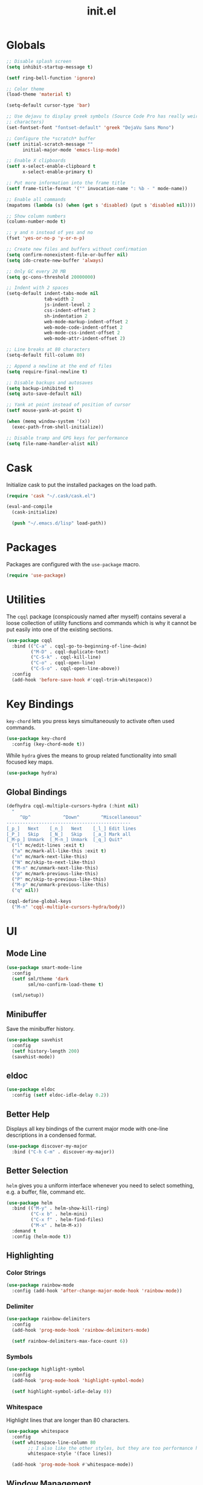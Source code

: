 #+TITLE: init.el
#+PROPERTY: header-args :tangle yes :results silent

* Globals
#+BEGIN_SRC emacs-lisp
  ;; Disable splash screen
  (setq inhibit-startup-message t)

  (setf ring-bell-function 'ignore)

  ;; Color theme
  (load-theme 'material t)

  (setq-default cursor-type 'bar)

  ;; Use dejavu to display greek symbols (Source Code Pro has really weird greek
  ;; characters)
  (set-fontset-font "fontset-default" 'greek "DejaVu Sans Mono")

  ;; Configure the *scratch* buffer
  (setf initial-scratch-message ""
        initial-major-mode 'emacs-lisp-mode)

  ;; Enable X clipboards
  (setf x-select-enable-clipboard t
        x-select-enable-primary t)

  ;; Put more information into the frame title
  (setf frame-title-format '("" invocation-name ": %b - " mode-name))

  ;; Enable all commands
  (mapatoms (lambda (s) (when (get s 'disabled) (put s 'disabled nil))))

  ;; Show column numbers
  (column-number-mode t)

  ;; y and n instead of yes and no
  (fset 'yes-or-no-p 'y-or-n-p)

  ;; Create new files and buffers without confirmation
  (setq confirm-nonexistent-file-or-buffer nil)
  (setq ido-create-new-buffer 'always)

  ;; Only GC every 20 MB
  (setq gc-cons-threshold 20000000)

  ;; Indent with 2 spaces
  (setq-default indent-tabs-mode nil
                tab-width 2
                js-indent-level 2
                css-indent-offset 2
                sh-indentation 2
                web-mode-markup-indent-offset 2
                web-mode-code-indent-offset 2
                web-mode-css-indent-offset 2
                web-mode-attr-indent-offset 2)

  ;; Line breaks at 80 characters
  (setq-default fill-column 80)

  ;; Append a newline at the end of files
  (setq require-final-newline t)

  ;; Disable backups and autosaves
  (setq backup-inhibited t)
  (setq auto-save-default nil)

  ;; Yank at point instead of position of cursor
  (setf mouse-yank-at-point t)

  (when (memq window-system '(x))
    (exec-path-from-shell-initialize))

  ;; Disable tramp and GPG keys for performance
  (setq file-name-handler-alist nil)
#+END_SRC

* Cask

Initialize cask to put the installed packages on the load path.

#+BEGIN_SRC emacs-lisp
  (require 'cask "~/.cask/cask.el")

  (eval-and-compile
    (cask-initialize)

    (push "~/.emacs.d/lisp" load-path))
#+END_SRC

* Packages

Packages are configured with the ~use-package~ macro.

#+BEGIN_SRC emacs-lisp
  (require 'use-package)
#+END_SRC

* Utilities

The ~cqql~ package (conspicously named after myself) contains several a loose
collection of utility functions and commands which is why it cannot be put
easily into one of the existing sections.

#+BEGIN_SRC emacs-lisp
  (use-package cqql
    :bind (("C-a" . cqql-go-to-beginning-of-line-dwim)
           ("M-D" . cqql-duplicate-text)
           ("C-S-k" . cqql-kill-line)
           ("C-o" . cqql-open-line)
           ("C-S-o" . cqql-open-line-above))
    :config
    (add-hook 'before-save-hook #'cqql-trim-whitespace))
#+END_SRC

* Key Bindings

~key-chord~ lets you press keys simultaneously to activate often used commands.

#+BEGIN_SRC emacs-lisp
  (use-package key-chord
    :config (key-chord-mode t))
#+END_SRC

While ~hydra~ gives the means to group related functionality into small focused
key maps.

#+BEGIN_SRC emacs-lisp
  (use-package hydra)
#+END_SRC

** Global Bindings

#+BEGIN_SRC emacs-lisp
  (defhydra cqql-multiple-cursors-hydra (:hint nil)
    "
       ^Up^            ^Down^        ^Miscellaneous^
  ----------------------------------------------
  [_p_]   Next    [_n_]   Next    [_l_] Edit lines
  [_P_]   Skip    [_N_]   Skip    [_a_] Mark all
  [_M-p_] Unmark  [_M-n_] Unmark  [_q_] Quit"
    ("l" mc/edit-lines :exit t)
    ("a" mc/mark-all-like-this :exit t)
    ("n" mc/mark-next-like-this)
    ("N" mc/skip-to-next-like-this)
    ("M-n" mc/unmark-next-like-this)
    ("p" mc/mark-previous-like-this)
    ("P" mc/skip-to-previous-like-this)
    ("M-p" mc/unmark-previous-like-this)
    ("q" nil))

  (cqql-define-global-keys
    ("M-n" 'cqql-multiple-cursors-hydra/body))
#+END_SRC

* UI

** Mode Line

#+BEGIN_SRC emacs-lisp
  (use-package smart-mode-line
    :config
    (setf sml/theme 'dark
          sml/no-confirm-load-theme t)

    (sml/setup))
#+END_SRC

** Minibuffer

Save the minibuffer history.

#+BEGIN_SRC emacs-lisp
  (use-package savehist
    :config
    (setf history-length 200)
    (savehist-mode))
#+END_SRC

** eldoc

#+BEGIN_SRC emacs-lisp
  (use-package eldoc
    :config (setf eldoc-idle-delay 0.2))
#+END_SRC

** Better Help

Displays all key bindings of the current major mode with one-line descriptions
in a condensed format.

#+BEGIN_SRC emacs-lisp
  (use-package discover-my-major
    :bind ("C-h C-m" . discover-my-major))
#+END_SRC

** Better Selection

~helm~ gives you a uniform interface whenever you need to select something,
e.g. a buffer, file, command etc.

#+BEGIN_SRC emacs-lisp
  (use-package helm
    :bind (("M-y" . helm-show-kill-ring)
           ("C-x b" . helm-mini)
           ("C-x f" . helm-find-files)
           ("M-x" . helm-M-x))
    :demand t
    :config (helm-mode t))
#+END_SRC

** Highlighting

*** Color Strings

#+BEGIN_SRC emacs-lisp
  (use-package rainbow-mode
    :config (add-hook 'after-change-major-mode-hook 'rainbow-mode))
#+END_SRC

*** Delimiter

#+BEGIN_SRC emacs-lisp
  (use-package rainbow-delimiters
    :config
    (add-hook 'prog-mode-hook 'rainbow-delimiters-mode)

    (setf rainbow-delimiters-max-face-count 6))
#+END_SRC

*** Symbols

#+BEGIN_SRC emacs-lisp
  (use-package highlight-symbol
    :config
    (add-hook 'prog-mode-hook 'highlight-symbol-mode)

    (setf highlight-symbol-idle-delay 0))
#+END_SRC

*** Whitespace

Highlight lines that are longer than 80 characters.

#+BEGIN_SRC emacs-lisp
  (use-package whitespace
    :config
    (setf whitespace-line-column 80
          ;; I also like the other styles, but they are too performance heavy
          whitespace-style '(face lines))

    (add-hook 'prog-mode-hook #'whitespace-mode))
#+END_SRC

** Window Management

#+BEGIN_SRC emacs-lisp
  (use-package shackle
    :config
    (setq shackle-rules '(("*magit-commit*" :select nil)
                          ("\*Flycheck.+\*" :select nil :regexp t)
                          ("\*ag.+\*" :select t :regexp t)
                          (t :select t)))

    (shackle-mode))
#+END_SRC

#+BEGIN_SRC emacs-lisp
  (use-package ace-window
    :bind ("M-i" . ace-window))
#+END_SRC

** Buffer Management

#+BEGIN_SRC emacs-lisp
  (use-package ibuffer
    :bind ("C-x C-b" . ibuffer))
#+END_SRC

#+BEGIN_SRC emacs-lisp
  (use-package uniquify
    :config (setf uniquify-buffer-name-style 'forward
                  uniquify-strip-common-suffix t))
#+END_SRC

** File Management

#+BEGIN_SRC emacs-lisp
  (defun cqql-dired-jump-to-first-file ()
    (interactive)
    (goto-char (point-min))
    (dired-next-line 4))

  (defun cqql-dired-jump-to-last-file ()
    (interactive)
    (goto-char (point-max))
    (dired-next-line -1))

  (use-package dired
    :config
    (setf dired-listing-switches "-lahv")

    (define-key dired-mode-map
      [remap beginning-of-buffer] 'cqql-dired-jump-to-first-file)

    (define-key dired-mode-map
      [remap end-of-buffer] 'cqql-dired-jump-to-last-file))
#+END_SRC

~dired-jump~ from ~dired-x~ is probably my most used ~dired~ command.

#+BEGIN_SRC emacs-lisp
  (use-package dired-x)
#+END_SRC

** Project Management

#+BEGIN_SRC emacs-lisp
  (use-package projectile
    :bind ("C-x C-f" . helm-projectile)
    :init
    (setq projectile-keymap-prefix (kbd "C-x p"))
    :config
    (require 'helm-projectile)

    (projectile-global-mode)

    (helm-projectile-toggle 1))
#+END_SRC

* Editing

** SmartParens

#+BEGIN_SRC emacs-lisp
  (use-package smartparens
    :config
    (require 'smartparens-config)

    (cqql-define-keys smartparens-mode-map
      ("C-M-f" 'sp-forward-sexp)
      ("C-M-S-f" 'sp-next-sexp)
      ("C-M-b" 'sp-backward-sexp)
      ("C-M-S-b" 'sp-previous-sexp)
      ("C-M-n" 'sp-down-sexp)
      ("C-M-S-n" 'sp-backward-down-sexp)
      ("C-M-p" 'sp-up-sexp)
      ("C-M-S-p" 'sp-backward-up-sexp)
      ("C-M-a" 'sp-beginning-of-sexp)
      ("C-M-e" 'sp-end-of-sexp)
      ("C-M-k" 'sp-kill-sexp)
      ("C-M-S-k" 'sp-backward-kill-sexp)
      ("C-M-w" 'sp-copy-sexp)
      ("C-M-t" 'sp-transpose-sexp)
      ("C-M-h" 'sp-backward-slurp-sexp)
      ("C-M-S-h" 'sp-backward-barf-sexp)
      ("C-M-l" 'sp-forward-slurp-sexp)
      ("C-M-S-l" 'sp-forward-barf-sexp)
      ("C-M-j" 'sp-splice-sexp)
      ("C-M-S-j" 'sp-raise-sexp))

    (smartparens-global-mode t)
    (smartparens-strict-mode t)
    (show-smartparens-global-mode t))
#+END_SRC

** Region

#+BEGIN_SRC emacs-lisp
  (use-package wrap-region
    :config (wrap-region-global-mode t))

  (use-package expand-region
    :bind (("M-m" . er/expand-region)
           ("M-M" . er/contract-region))
    :config
    (cqql-after-load 'latex-mode
      (require 'latex-mode-expansions)))
#+END_SRC

** Moving Text

#+BEGIN_SRC emacs-lisp
  (use-package move-text
    :bind (("C-S-p" . move-text-up)
           ("C-S-n" . move-text-down)))
#+END_SRC

** Replacing

Gives you a visual preview at the point of replacement.

#+BEGIN_SRC emacs-lisp
  (use-package visual-regexp
    :bind (("M-3" . vr/replace)
           ("M-#" . vr/query-replace)))
#+END_SRC

** Navigation

Quickly move to every word and character on screen.

#+BEGIN_SRC emacs-lisp
  (use-package avy
    :bind (("M-s" . avy-goto-word-or-subword-1)
           ("M-S" . avy-goto-char-2)))
#+END_SRC

Filter lines by regular expression before jumping there.

#+BEGIN_SRC emacs-lisp
  (use-package helm-swoop
    :bind ("M-o" . helm-swoop)
    :config
    (bind-key "M-o" 'helm-multi-swoop-all-from-helm-swoop helm-swoop-map))
#+END_SRC

* Code Intelligence

** Auto-Completion

#+BEGIN_SRC emacs-lisp
  (use-package company
    :bind ("C-M-SPC" . company-complete)
    :init
    (setf company-idle-delay 0
          company-minimum-prefix-length 2
          company-show-numbers t
          company-selection-wrap-around t
          company-backends (list #'company-css
                                 #'company-clang
                                 #'company-capf
                                 (list #'company-dabbrev-code
                                       #'company-keywords)
                                 #'company-files
                                 #'company-dabbrev))
    :config
    (global-company-mode t))

  (use-package company-dabbrev
    :init
    (setf company-dabbrev-ignore-case 'keep-prefix
          company-dabbrev-ignore-invisible t
          company-dabbrev-downcase nil))
#+END_SRC

** Complete from elsewhere

#+BEGIN_SRC emacs-lisp
  (use-package hippie-exp
    :bind ("M-/" . hippie-expand)
    :init
    (setf hippie-expand-try-functions-list
          '(try-expand-dabbrev-visible
            try-expand-dabbrev
            try-expand-dabbrev-all-buffers
            try-expand-line
            try-complete-lisp-symbol)))
#+END_SRC

** Snippets

#+BEGIN_SRC emacs-lisp
  (use-package yasnippet
    :config
    (bind-key ";" 'yas-expand yas-minor-mode-map)
    (bind-key "<tab>" nil yas-minor-mode-map)
    (bind-key "TAB" nil yas-minor-mode-map)

    (setq yas-fallback-behavior 'call-other-command)

    ;; Don't append newlines to snippet files
    (add-hook 'snippet-mode (lambda () (setq require-final-newline nil)))

    (setf yas-snippet-dirs '("~/.emacs.d/snippets"))

    (yas-global-mode t))
#+END_SRC

* Integrations

** git

#+BEGIN_SRC emacs-lisp
  (use-package magit
    :bind (("<f2>" . magit-status)
           ("C-c g b" . magit-blame)
           ("C-c g l" . magit-log-buffer-file))
    :init
    (setq magit-last-seen-setup-instructions "1.4.0"
          magit-commit-ask-to-stage nil
          magit-push-always-verify nil))

  (use-package git-timemachine
    :bind ("C-c g t" . git-timemachine))
#+END_SRC

** ag

#+BEGIN_SRC emacs-lisp
  (use-package ag
    :bind (("C-c a" . ag-project-regexp)
           ("C-c M-a" . ag-regexp))
    :config
    ;; Search in hidden files
    (add-to-list 'ag-arguments "--hidden")

    ;; Highlight matches
    (setf ag-highlight-search t))
#+END_SRC

** dict.cc

#+BEGIN_SRC emacs-lisp
  (use-package dictcc
    :bind ("C-c d" . dictcc))
#+END_SRC

* Programming Languages

** Python

#+BEGIN_SRC emacs-lisp
  (defun cqql-isort-current-buffer ()
    "Apply isort to the current python buffer."
    (interactive)
    (call-process "isort" nil nil nil (buffer-file-name))
    (revert-buffer t t))

  (use-package python
    :config
    (bind-key "C-c p i" #'cqql-isort-current-buffer python-mode-map)

    (when (executable-find "ipython")
      (setq python-shell-interpreter "ipython"))

    (add-hook 'python-mode-hook 'eldoc-mode)
    (add-hook 'python-mode-hook 'subword-mode))

  (use-package py-yapf
    :config
    (add-hook 'python-mode-hook #'py-yapf-enable-on-save))

  (use-package anaconda-mode
    :config
    (add-hook 'python-mode-hook 'anaconda-mode))

  (defun cqql-use-company-anaconda ()
    "Active the company-anaconda backend."
    (add-to-list 'company-backends 'company-anaconda))

  (use-package company-anaconda
    :config
    (add-hook 'python-mode-hook 'cqql-use-company-anaconda))
#+END_SRC

** Haskell

#+BEGIN_SRC emacs-lisp
  (use-package haskell-mode
    :config (add-hook 'haskell-mode-hook 'structured-haskell-mode))
#+END_SRC

** Emacs Lisp

#+BEGIN_SRC emacs-lisp
  (defun cqql-run-all-ert-tests ()
    "Run all ert tests defined."
    (interactive)
    (ert t))

  (use-package macrostep)

  (use-package lisp-mode
    :mode ("Cask\\'" . emacs-lisp-mode)
    :config
    (bind-key "C-h C-f" 'find-function emacs-lisp-mode-map)
    (bind-key "C-c e t" 'cqql-run-all-ert-tests emacs-lisp-mode-map)
    (bind-key "C-c e b" 'eval-buffer emacs-lisp-mode-map)
    (bind-key "C-c e m" 'macrostep-expand emacs-lisp-mode-map)

    (add-hook 'emacs-lisp-mode-hook 'eldoc-mode)
    (add-hook 'emacs-lisp-mode-hook 'flycheck-mode)
    (add-hook 'emacs-lisp-mode-hook 'smartparens-strict-mode))
#+END_SRC

** Clojure

#+BEGIN_SRC emacs-lisp
  (use-package clojure-mode
    :config
    (require 'cider-eldoc)

    (add-hook 'clojure-mode-hook 'cider-mode)
    (add-hook 'clojure-mode-hook 'cider-turn-on-eldoc-mode)
    (add-hook 'clojure-mode-hook 'smartparens-strict-mode))
#+END_SRC

** javascript

#+BEGIN_SRC emacs-lisp
  (use-package js2-mode
    :mode (("\\.js\\'" . js2-mode) ("\\.jsx\\'" . js2-mode))
    :interpreter "node"
    :config
    (require 'js2-refactor)

    (setq-default js2-basic-offset 2)
    (setf js2-highlight-level 3
          js2-include-node-externs t)

    (js2r-add-keybindings-with-prefix "C-c r")

    (add-hook 'js2-mode-hook 'subword-mode))
#+END_SRC

** C/C++

#+BEGIN_SRC emacs-lisp
  (use-package c++-mode
    :mode "\\.h\\'"
    :config
    (add-hook 'c++-mode-hook #'subword-mode))
#+END_SRC

*** Style Guide

#+BEGIN_SRC emacs-lisp
  (use-package google-c-style
    :demand t
    :config
    (add-hook 'c-mode-common-hook #'google-set-c-style))
#+END_SRC

*** Build Tools

#+BEGIN_SRC emacs-lisp
  (use-package cmake-mode)
#+END_SRC

** Shell

#+BEGIN_SRC emacs-lisp
  (use-package sh-script
    :mode ("PKGBUILD\\'" . sh-mode)
    :config  (setq-default sh-basic-offset 2))
#+END_SRC

* Text Formats

** LaTeX

#+BEGIN_SRC emacs-lisp
  (use-package tex-mode
    :mode ("\\.tex\\'" . LaTeX-mode)
    :config
    ;; Workaround for smartparens overwriting `
    (require 'smartparens-latex)

    (require 'latex)
    (require 'tex-site)
    (require 'preview)

    (add-hook 'LaTeX-mode-hook 'TeX-source-correlate-mode)
    (add-hook 'LaTeX-mode-hook 'LaTeX-math-mode)
    (add-hook 'LaTeX-mode-hook 'TeX-PDF-mode)

    (add-hook 'LaTeX-mode-hook (lambda () (setq word-wrap t)))

    (add-hook 'LaTeX-mode-hook
              (lambda ()
                (setq TeX-electric-sub-and-superscript t
                      TeX-save-query nil
                      TeX-view-program-selection '((output-pdf "Okular"))
                      ;; Otherwise minted can't find pygments
                      TeX-command-extra-options "-shell-escape"))))
#+END_SRC

** org

#+BEGIN_SRC emacs-lisp
  (defun cqql-open-notes-file ()
    "Open the default org file."
    (interactive)
    (find-file (concat org-directory
                       "/"
                       org-default-notes-file)))

  (use-package org
    :init
    (setf org-directory "~/notes"
          org-agenda-files (list org-directory)
          org-default-notes-file "notes.org"
          org-crypt-key nil
          org-tags-exclude-from-inheritance (list "crypt")
          org-startup-indented t
          org-M-RET-may-split-line nil
          org-enforce-todo-dependencies t
          org-enforce-todo-checkbox-dependencies t
          org-agenda-start-on-weekday nil)

    :config
    (require 'org-crypt)
    (org-crypt-use-before-save-magic)

    ;; Configure org-babel
    (setf org-src-fontify-natively t
          org-babel-load-languages '((emacs-lisp . t)
                                     (python . t)
                                     (sh . t)))

    ;; Load language support
    (org-babel-do-load-languages
     'org-babel-load-languages
     org-babel-load-languages))
#+END_SRC

Use some nice UTF-8 symbols to signify the nesting depth.

#+BEGIN_SRC emacs-lisp
  (use-package org-bullets
    :config
    (add-hook 'org-mode-hook 'org-bullets-mode))
#+END_SRC

** ledger-cli

#+BEGIN_SRC emacs-lisp
  (use-package ledger-mode
    :mode "\\.ledger\\'")
#+END_SRC
